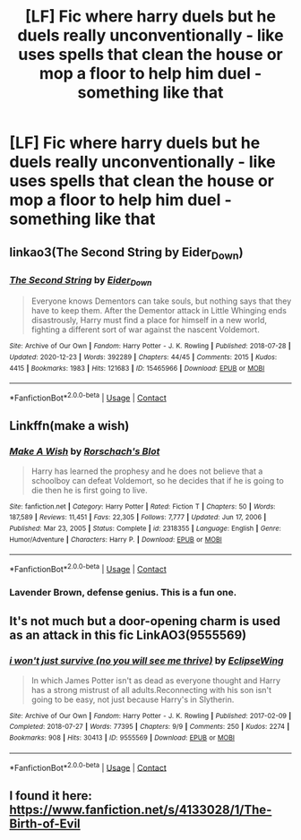 #+TITLE: [LF] Fic where harry duels but he duels really unconventionally - like uses spells that clean the house or mop a floor to help him duel - something like that

* [LF] Fic where harry duels but he duels really unconventionally - like uses spells that clean the house or mop a floor to help him duel - something like that
:PROPERTIES:
:Author: ChampionOfChaos
:Score: 10
:DateUnix: 1617097057.0
:DateShort: 2021-Mar-30
:FlairText: Request
:END:

** linkao3(The Second String by Eider_Down)
:PROPERTIES:
:Author: WhistlingBanshee
:Score: 7
:DateUnix: 1617100844.0
:DateShort: 2021-Mar-30
:END:

*** [[https://archiveofourown.org/works/15465966][*/The Second String/*]] by [[https://www.archiveofourown.org/users/Eider_Down/pseuds/Eider_Down][/Eider_Down/]]

#+begin_quote
  Everyone knows Dementors can take souls, but nothing says that they have to keep them. After the Dementor attack in Little Whinging ends disastrously, Harry must find a place for himself in a new world, fighting a different sort of war against the nascent Voldemort.
#+end_quote

^{/Site/:} ^{Archive} ^{of} ^{Our} ^{Own} ^{*|*} ^{/Fandom/:} ^{Harry} ^{Potter} ^{-} ^{J.} ^{K.} ^{Rowling} ^{*|*} ^{/Published/:} ^{2018-07-28} ^{*|*} ^{/Updated/:} ^{2020-12-23} ^{*|*} ^{/Words/:} ^{392289} ^{*|*} ^{/Chapters/:} ^{44/45} ^{*|*} ^{/Comments/:} ^{2015} ^{*|*} ^{/Kudos/:} ^{4415} ^{*|*} ^{/Bookmarks/:} ^{1983} ^{*|*} ^{/Hits/:} ^{121683} ^{*|*} ^{/ID/:} ^{15465966} ^{*|*} ^{/Download/:} ^{[[https://archiveofourown.org/downloads/15465966/The%20Second%20String.epub?updated_at=1616965244][EPUB]]} ^{or} ^{[[https://archiveofourown.org/downloads/15465966/The%20Second%20String.mobi?updated_at=1616965244][MOBI]]}

--------------

*FanfictionBot*^{2.0.0-beta} | [[https://github.com/FanfictionBot/reddit-ffn-bot/wiki/Usage][Usage]] | [[https://www.reddit.com/message/compose?to=tusing][Contact]]
:PROPERTIES:
:Author: FanfictionBot
:Score: 1
:DateUnix: 1617100861.0
:DateShort: 2021-Mar-30
:END:


** Linkffn(make a wish)
:PROPERTIES:
:Author: randomredditor12345
:Score: 4
:DateUnix: 1617111886.0
:DateShort: 2021-Mar-30
:END:

*** [[https://www.fanfiction.net/s/2318355/1/][*/Make A Wish/*]] by [[https://www.fanfiction.net/u/686093/Rorschach-s-Blot][/Rorschach's Blot/]]

#+begin_quote
  Harry has learned the prophesy and he does not believe that a schoolboy can defeat Voldemort, so he decides that if he is going to die then he is first going to live.
#+end_quote

^{/Site/:} ^{fanfiction.net} ^{*|*} ^{/Category/:} ^{Harry} ^{Potter} ^{*|*} ^{/Rated/:} ^{Fiction} ^{T} ^{*|*} ^{/Chapters/:} ^{50} ^{*|*} ^{/Words/:} ^{187,589} ^{*|*} ^{/Reviews/:} ^{11,451} ^{*|*} ^{/Favs/:} ^{22,305} ^{*|*} ^{/Follows/:} ^{7,777} ^{*|*} ^{/Updated/:} ^{Jun} ^{17,} ^{2006} ^{*|*} ^{/Published/:} ^{Mar} ^{23,} ^{2005} ^{*|*} ^{/Status/:} ^{Complete} ^{*|*} ^{/id/:} ^{2318355} ^{*|*} ^{/Language/:} ^{English} ^{*|*} ^{/Genre/:} ^{Humor/Adventure} ^{*|*} ^{/Characters/:} ^{Harry} ^{P.} ^{*|*} ^{/Download/:} ^{[[http://www.ff2ebook.com/old/ffn-bot/index.php?id=2318355&source=ff&filetype=epub][EPUB]]} ^{or} ^{[[http://www.ff2ebook.com/old/ffn-bot/index.php?id=2318355&source=ff&filetype=mobi][MOBI]]}

--------------

*FanfictionBot*^{2.0.0-beta} | [[https://github.com/FanfictionBot/reddit-ffn-bot/wiki/Usage][Usage]] | [[https://www.reddit.com/message/compose?to=tusing][Contact]]
:PROPERTIES:
:Author: FanfictionBot
:Score: 1
:DateUnix: 1617111926.0
:DateShort: 2021-Mar-30
:END:


*** Lavender Brown, defense genius. This is a fun one.
:PROPERTIES:
:Author: jtsage
:Score: 1
:DateUnix: 1617114695.0
:DateShort: 2021-Mar-30
:END:


** It's not much but a door-opening charm is used as an attack in this fic LinkAO3(9555569)
:PROPERTIES:
:Author: Niko_of_the_Stars
:Score: 1
:DateUnix: 1617132943.0
:DateShort: 2021-Mar-31
:END:

*** [[https://archiveofourown.org/works/9555569][*/i won't just survive (no you will see me thrive)/*]] by [[https://www.archiveofourown.org/users/EclipseWing/pseuds/EclipseWing][/EclipseWing/]]

#+begin_quote
  In which James Potter isn't as dead as everyone thought and Harry has a strong mistrust of all adults.Reconnecting with his son isn't going to be easy, not just because Harry's in Slytherin.
#+end_quote

^{/Site/:} ^{Archive} ^{of} ^{Our} ^{Own} ^{*|*} ^{/Fandom/:} ^{Harry} ^{Potter} ^{-} ^{J.} ^{K.} ^{Rowling} ^{*|*} ^{/Published/:} ^{2017-02-09} ^{*|*} ^{/Completed/:} ^{2018-07-27} ^{*|*} ^{/Words/:} ^{77395} ^{*|*} ^{/Chapters/:} ^{9/9} ^{*|*} ^{/Comments/:} ^{250} ^{*|*} ^{/Kudos/:} ^{2274} ^{*|*} ^{/Bookmarks/:} ^{908} ^{*|*} ^{/Hits/:} ^{30413} ^{*|*} ^{/ID/:} ^{9555569} ^{*|*} ^{/Download/:} ^{[[https://archiveofourown.org/downloads/9555569/i%20wont%20just%20survive%20no.epub?updated_at=1613437154][EPUB]]} ^{or} ^{[[https://archiveofourown.org/downloads/9555569/i%20wont%20just%20survive%20no.mobi?updated_at=1613437154][MOBI]]}

--------------

*FanfictionBot*^{2.0.0-beta} | [[https://github.com/FanfictionBot/reddit-ffn-bot/wiki/Usage][Usage]] | [[https://www.reddit.com/message/compose?to=tusing][Contact]]
:PROPERTIES:
:Author: FanfictionBot
:Score: 1
:DateUnix: 1617132964.0
:DateShort: 2021-Mar-31
:END:


** I found it here: [[https://www.fanfiction.net/s/4133028/1/The-Birth-of-Evil]]
:PROPERTIES:
:Author: ChampionOfChaos
:Score: 1
:DateUnix: 1617144978.0
:DateShort: 2021-Mar-31
:END:
